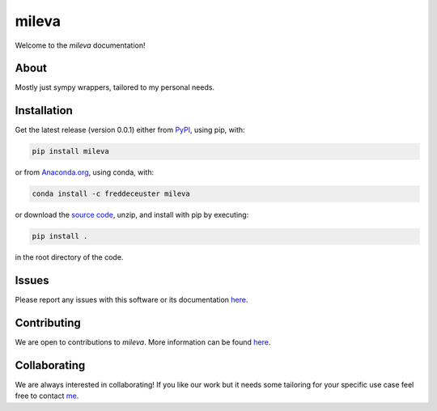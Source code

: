 mileva
######

Welcome to the *mileva* documentation!


About
*****

Mostly just sympy wrappers, tailored to my personal needs.


Installation
************

Get the latest release (version 0.0.1) either from `PyPI <https://pypi.org/project/pomme/>`_, using pip, with:

.. code-block:: shell

    pip install mileva

or from `Anaconda.org <https://anaconda.org/FredDeCeuster/pomme>`_, using conda, with:

.. code-block:: shell

    conda install -c freddeceuster mileva

or download the `source code <https://github.com/Magritte-code/pomme/archive/refs/heads/main.zip>`_, unzip, and install with pip by executing:

.. code-block:: shell

    pip install .

in the root directory of the code.


Issues
******

Please report any issues with this software or its documentation `here <https://github.com/Poincare-code/mileva/issues>`_.


Contributing
************

We are open to contributions to *mileva*. More information can be found `here <https://github.com/Poincare-code/mileva/blob/main/CONTRIBUTING.md>`_.


Collaborating
*************

We are always interested in collaborating!
If you like our work but it needs some tailoring for your specific use case feel free to contact `me <https://freddeceuster.github.io>`_.